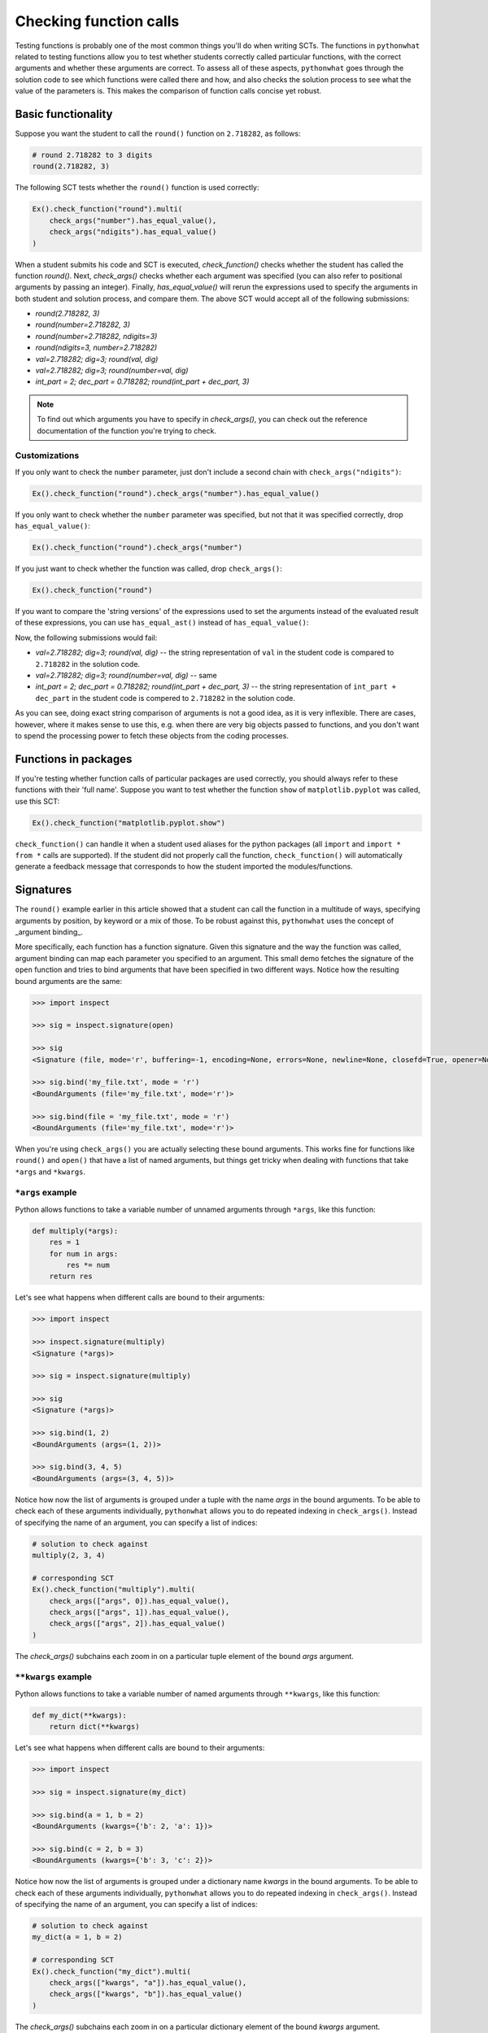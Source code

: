 Checking function calls
-----------------------

Testing functions is probably one of the most common things you'll do when writing SCTs.
The functions in ``pythonwhat`` related to testing functions allow you to test whether students correctly called particular functions,
with the correct arguments and whether these arguments are correct.
To assess all of these aspects, ``pythonwhat`` goes through the solution code to see which functions were called there and how,
and also checks the solution process to see what the value of the parameters is. This makes the comparison of function calls concise yet robust.

Basic functionality
===================

Suppose you want the student to call the ``round()`` function on ``2.718282``, as follows:

.. code::

    # round 2.718282 to 3 digits
    round(2.718282, 3)

The following SCT tests whether the ``round()`` function is used correctly:

.. code::

    Ex().check_function("round").multi(
        check_args("number").has_equal_value(),
        check_args("ndigits").has_equal_value()
    )

When a student submits his code and SCT is executed, `check_function()` checks whether the student has called the function `round()`.
Next, `check_args()` checks whether each argument was specified (you can also refer to positional arguments by passing an integer).
Finally, `has_equal_value()` will rerun the expressions used to specify the arguments in both student and solution process, and compare them.
The above SCT would accept all of the following submissions:

- `round(2.718282, 3)`
- `round(number=2.718282, 3)`
- `round(number=2.718282, ndigits=3)`
- `round(ndigits=3, number=2.718282)`
- `val=2.718282; dig=3; round(val, dig)`
- `val=2.718282; dig=3; round(number=val, dig)`
- `int_part = 2; dec_part = 0.718282; round(int_part + dec_part, 3)`

.. note::

    To find out which arguments you have to specify in `check_args()`, you can check out the reference documentation of the function you're trying to check.

Customizations
~~~~~~~~~~~~~~

If you only want to check the ``number`` parameter, just don't include a second chain with ``check_args("ndigits")``:

.. code::

    Ex().check_function("round").check_args("number").has_equal_value()

If you only want to check whether the ``number`` parameter was specified, but not that it was specified correctly, drop ``has_equal_value()``:

.. code::

    Ex().check_function("round").check_args("number")

If you just want to check whether the function was called, drop ``check_args()``:

.. code::

    Ex().check_function("round")

If you want to compare the 'string versions' of the expressions used to set the arguments instead of the evaluated result of these expressions,
you can use ``has_equal_ast()`` instead of ``has_equal_value()``:

.. code:

    Ex().check_function("round").multi(
        check_args("number").has_equal_ast(),
        check_args("ndigits").has_equal_value()
    )

Now, the following submissions would fail:

- `val=2.718282; dig=3; round(val, dig)` -- the string representation of ``val`` in the student code is compared to ``2.718282`` in the solution code.
- `val=2.718282; dig=3; round(number=val, dig)` -- same
- `int_part = 2; dec_part = 0.718282; round(int_part + dec_part, 3)` -- the string representation of ``int_part + dec_part`` in the student code is compered to ``2.718282`` in the solution code.

As you can see, doing exact string comparison of arguments is not a good idea, as it is very inflexible.
There are cases, however, where it makes sense to use this, e.g. when there are very big objects passed to functions,
and you don't want to spend the processing power to fetch these objects from the coding processes.

Functions in packages
=====================

If you're testing whether function calls of particular packages are used correctly, you should always refer to these functions with their 'full name'.
Suppose you want to test whether the function ``show`` of ``matplotlib.pyplot`` was called, use this SCT:

.. code::

    Ex().check_function("matplotlib.pyplot.show")

``check_function()`` can handle it when a student used aliases for the python packages (all ``import`` and ``import * from *`` calls are supported).
If the student did not properly call the function, ``check_function()`` will automatically generate a feedback message that corresponds to how the student imported the modules/functions.

.. note:

    No matter how you import the function, you always have to refer to the function with its full name, e.g. ``package.subpackage1.subpackage2.function``.

Signatures
==========

The ``round()`` example earlier in this article showed that a student can call the function in a multitude of ways,
specifying arguments by position, by keyword or a mix of those. To be robust against this, ``pythonwhat`` uses the concept of _argument binding_.

More specifically, each function has a function signature. Given this signature and the way the function was called,
argument binding can map each parameter you specified to an argument. This small demo fetches the signature of the ``open`` function and tries to
bind arguments that have been specified in two different ways. Notice how the resulting bound arguments are the same:

.. code::

    >>> import inspect

    >>> sig = inspect.signature(open)

    >>> sig
    <Signature (file, mode='r', buffering=-1, encoding=None, errors=None, newline=None, closefd=True, opener=None)>

    >>> sig.bind('my_file.txt', mode = 'r')
    <BoundArguments (file='my_file.txt', mode='r')>

    >>> sig.bind(file = 'my_file.txt', mode = 'r')
    <BoundArguments (file='my_file.txt', mode='r')>


When you're using ``check_args()`` you are actually selecting these bound arguments.
This works fine for functions like ``round()`` and ``open()`` that have a list of named arguments,
but things get tricky when dealing with functions that take ``*args`` and ``*kwargs``.

``*args`` example
~~~~~~~~~~~~~~~~~

Python allows functions to take a variable number of unnamed arguments through ``*args``, like this function:

.. code::

    def multiply(*args):
        res = 1
        for num in args:
            res *= num
        return res

Let's see what happens when different calls are bound to their arguments:

.. code::

    >>> import inspect

    >>> inspect.signature(multiply)
    <Signature (*args)>

    >>> sig = inspect.signature(multiply)

    >>> sig
    <Signature (*args)>

    >>> sig.bind(1, 2)
    <BoundArguments (args=(1, 2))>    

    >>> sig.bind(3, 4, 5)
    <BoundArguments (args=(3, 4, 5))>

Notice how now the list of arguments is grouped under a tuple with the name `args` in the bound arguments.
To be able to check each of these arguments individually, ``pythonwhat`` allows you to do repeated indexing in ``check_args()``.
Instead of specifying the name of an argument, you can specify a list of indices:

.. code::

    # solution to check against
    multiply(2, 3, 4)

    # corresponding SCT
    Ex().check_function("multiply").multi(
        check_args(["args", 0]).has_equal_value(),
        check_args(["args", 1]).has_equal_value(),
        check_args(["args", 2]).has_equal_value()
    )

The `check_args()` subchains each zoom in on a particular tuple element of the bound `args` argument.

``**kwargs`` example
~~~~~~~~~~~~~~~~~~~~

Python allows functions to take a variable number of named arguments through ``**kwargs``, like this function:

.. code::

    def my_dict(**kwargs):
        return dict(**kwargs)

Let's see what happens when different calls are bound to their arguments:

.. code::

    >>> import inspect

    >>> sig = inspect.signature(my_dict)

    >>> sig.bind(a = 1, b = 2)
    <BoundArguments (kwargs={'b': 2, 'a': 1})>

    >>> sig.bind(c = 2, b = 3)
    <BoundArguments (kwargs={'b': 3, 'c': 2})>

Notice how now the list of arguments is grouped under a dictionary name `kwargs` in the bound arguments.
To be able to check each of these arguments individually, ``pythonwhat`` allows you to do repeated indexing in ``check_args()``.
Instead of specifying the name of an argument, you can specify a list of indices:

.. code::

    # solution to check against
    my_dict(a = 1, b = 2)

    # corresponding SCT
    Ex().check_function("my_dict").multi(
        check_args(["kwargs", "a"]).has_equal_value(),
        check_args(["kwargs", "b"]).has_equal_value()
    )

The `check_args()` subchains each zoom in on a particular dictionary element of the bound `kwargs` argument.

Manual signatures
~~~~~~~~~~~~~~~~~

Unfortunately for a lot of Python's built-in functions no function signature is readily available because the function has been implemented in C code.
To work around this, ``pythonwhat`` already includes manually specified signatures for functions such as ``print()``, ``str()``, ``hasattr()``, etc,
but it's still possible that some signatures are missing.

That's why ``check_function()`` features a ``signature`` parameter, that is ``True`` by default.
If ``pythonwhat`` can't retrieve a signature for the function you want to test,
you can pass an object of the class ``inspect.Signature`` to the ``signature`` parameter.

Suppose, for the sake of example, that ``check_function()`` can't find a signature for the ``round()`` function.
In a real situation, you will be informed about a missing signature through a backend error.
To be able to implement this SCT, you can use the ``sig_from_params()`` function:

.. code::

    sig = sig_from_params(param("number", param.POSITIONAL_OR_KEYWORD),
                          param("ndigits", param.POSITIONAL_OR_KEYWORD, default=0))
    Ex().check_function("round", signature=sig).multi(
        check_args("number").has_equal_value(),
        check_args("ndigits").has_equal_value()
    )

You can pass ``sig_from_params()`` as many parameters as you want.

``param`` is an alias of the ``Parameter`` class that's inside the ``inspect`` module.
- The first argument of ``param()`` should be the name of the parameter,
- The second argument should be the 'kind' of parameter. ``param.POSITIONAL_OR_KEYWORD`` tells ``check_function`` that the parameter can be specified either through a positional argument or through a keyword argument.
Other common possibilities are ``param.POSITIONAL_ONLY`` and ``param.KEYWORD_ONLY`` (for a full list, refer to the `docs <https://docs.python.org/3.4/library/inspect.html#inspect.Parameter>`_).
- The third optional argument allows you to specify a default value for the parameter.  

.. note:: 

    If you find vital Python functions that are used very often and that are not included in ``pythonwhat`` by default, you can `let us know <mailto:content-engineering@datacamp.com>`_ and we'll add the function to our `list of manual signatures <https://github.com/datacamp/pythonwhat/blob/master/pythonwhat/signatures.py>`_.

Multiple function calls
=======================

Inside ``check_function()`` the ``index`` argument (``0`` by default), becomes important when there are several calls of the same function.
Suppose that your exercise requires the student to call the ``round()`` function twice: once on ``pi`` and once on Euler's number:

.. code::

    # Call round on pi
    round(3.14159, 3)

    # Call round on e
    round(2.71828, 3)

To test both these function calls, you'll need the following SCT:

.. code::

    Ex().check_function("round", 0).multi(
        check_args("number").has_equal_value()
        check_args("ndigits").has_equal_value()
    )
    Ex().check_function("round", 1).multi(
        check_args("number").has_equal_value()
        check_args("ndigits").has_equal_value()
    )

The first ``check_function()`` chain, where ``index=0``, looks for the first call of ``round()`` in both student solution code,
while ``check_funtion()`` with ``index=1`` will look for the second function call. After this, the rest of the SCT chain behaves as before.

Methods
=======

Methods are Python functions that are called on objects. For testing this, you can also use ``check_function()``.
Consider the following solution code, that creates a connection to an SQLite Database with ``sqlalchemy``.

.. code::

    # prep
    from urllib.request import urlretrieve
    from sqlalchemy import create_engine, MetaData, Table
    engine = create_engine('sqlite:///census.sqlite')
    metadata = MetaData()
    connection = engine.connect()
    from sqlalchemy import select
    census = Table('census', metadata, autoload=True, autoload_with=engine)
    stmt = select([census])

    # execute the query and fetch the results.
    connection.execute(stmt).fetchall()
    ```

To test the last chained method calls, you can use the following SCT.
Notice from the second ``check_function()`` call here that you have to describe the entire chain (leaving out the arguments that are passed to ``execute()``).
This way, you explicitly list the order in which the methods should have been called.

.. code::

    Ex().check_function("connection.execute").check_args("object")
    Ex().check_function("connection.execute.fetchall")

In the previous example, you might have noticed that ``check_function()`` was capable to infer that ``connection`` is a ``Connection`` object, and that ``execute()`` is a method of the ``Connection`` class.
For checking method calls that aren't chained, this is possible, but for chained method calls, such as ``connection.execute.fetchall``, this is not possible.
In those cases you'll have to manually specify a signature. With ``sig_from_obj()`` you can specify the function from which to extract a signature.

The following full example shows how it's done:

.. code::

    `@pre_exercise_code`
    ```{python}
    class Test():
        def __init__(self, a):
            self.a = a

        def set_a(self, value):
            self.a = value
            return(self)
    x = Test(123)
    ```

    `@solution`
    ```{python}
    x.set_a(843).set_a(102)
    ```

    `@sct`
    ```{python}
    sig = sig_from_obj('x.set_a')
    Ex().check_function('x.set_a.set_a', params=['value'], signature=sig)
    ```

.. note::

    You can also use the ``sig_from_params()`` function to manually build the signature from scratch,
    but this this more work than simply specifying the function object as a string from which to extract the signature.

Example 7: Exotic Argument equality
===================================

Just as for objects, evaluated arguments are compared using the ``==`` operator. For a lot of complex objects, the implementation of ``==`` causes the object instances to be compared instead of their underlying meaning. Take this solution, for example:

.. code::

    from urllib.request import urlretrieve
    fn1 = 'https://s3.amazonaws.com/assets.datacamp.com/production/course_998/datasets/Chinook.sqlite'
    urlretrieve(fn1, 'Chinook.sqlite')
    from sqlalchemy import create_engine
    import pandas as pd
    engine = create_engine('sqlite:///Chinook.sqlite')

    # Execute query and store records in dataframe: df
    df = pd.read_sql_query("SELECT * FROM Album", engine)

With the following SCT:

.. code::

    Ex().check_function("pandas.read_sql_query").multi(
        check_args("sql").has_equal_value(),
        check_args("con").has_equal_ast()
    )

Notice that we needed to use ``has_equal_ast()`` to comparse the `engine` objects in student and solution code. As explained in `this subsection of the checking objects article <checking_objects.html#example-3-exotic-objects>`_, engine objects can not be properly compared.
You can work around this by manually defining a so-called converter. To learn more about this, visit the `Processes article <processes.html>`_.


Example 8: Deeper argument testing
==================================

Suppose you want to test whether a list comprehension was used to call the ``sum()`` function was used:

.. code::

    # call sum on a list comp
    sum([i for i in range(10)])

This SCT verifies that the first argument passed to sum is a list comprehension.

.. code::

   Ex().check_function('sum').check_args().check_list_comp()

